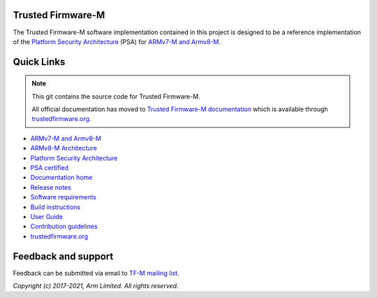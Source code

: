 ##################
Trusted Firmware-M
##################
The Trusted Firmware-M software implementation contained in this project is
designed to be a reference implementation of the
`Platform Security Architecture`_ (PSA) for `ARMv7-M and Armv8-M`_.

###########
Quick Links
###########

.. Note::
    This git contains the source code for Trusted Firmware-M.

    All official documentation has moved to `Trusted Firmware-M documentation`_
    which is available through `trustedfirmware.org`_.

* `ARMv7-M and Armv8-M`_
* `ARMv8-M Architecture`_
* `Platform Security Architecture`_
* `PSA certified`_
* `Documentation home`_
* `Release notes`_
* `Software requirements`_
* `Build instructions`_
* `User Guide`_
* `Contribution guidelines`_
* `trustedfirmware.org`_

####################
Feedback and support
####################
Feedback can be submitted via email to
`TF-M mailing list <tf-m@lists.trustedfirmware.org>`__.

.. _License: https://ci.trustedfirmware.org/view/TF-M/job/tf-m-build-docs-nightly/lastSuccessfulBuild/artifact/trusted-firmware-m/build/docs/user_guide/html/license.html
.. _Contribution guidelines: https://ci.trustedfirmware.org/view/TF-M/job/tf-m-build-docs-nightly/lastSuccessfulBuild/artifact/trusted-firmware-m/build/docs/user_guide/html/docs/contributing/contributing.html
.. _Build instructions: https://ci.trustedfirmware.org/view/TF-M/job/tf-m-build-docs-nightly/lastSuccessfulBuild/artifact/trusted-firmware-m/build/docs/user_guide/html/docs/getting_started/tfm_build_instruction.html
.. _Software requirements: https://ci.trustedfirmware.org/view/TF-M/job/tf-m-build-docs-nightly/lastSuccessfulBuild/artifact/trusted-firmware-m/build/docs/user_guide/html/docs/getting_started/tfm_sw_requirement.html
.. _User Guide: https://ci.trustedfirmware.org/view/TF-M/job/tf-m-build-docs-nightly/lastSuccessfulBuild/artifact/trusted-firmware-m/build/docs/user_guide/html/docs/getting_started/tfm_user_guide.html
.. _ARMv7-M and Armv8-M: https://developer.arm.com/architectures/cpu-architecture/m-profile
.. _ARMv8-M Architecture: https://developer.arm.com/docs/100688/latest/an-introduction-to-the-armv8-m-architecture
.. _Platform Security Architecture: https://www.arm.com/why-arm/architecture/platform-security-architecture
.. _PSA certified: https://www.psacertified.org/
.. _Trusted Firmware-M documentation: `Documentation home`_
.. _Documentation home: https://ci.trustedfirmware.org/job/tf-m-build-docs-nightly/lastStableBuild/artifact/trusted-firmware-m/build/docs/user_guide/html/index.html
.. _trustedfirmware.org: http://www.trustedfirmware.org
.. _Release notes: https://ci.trustedfirmware.org/view/TF-M/job/tf-m-build-docs-nightly/lastSuccessfulBuild/artifact/trusted-firmware-m/build/docs/user_guide/html/docs/reference/changelog.html

*Copyright (c) 2017-2021, Arm Limited. All rights reserved.*
